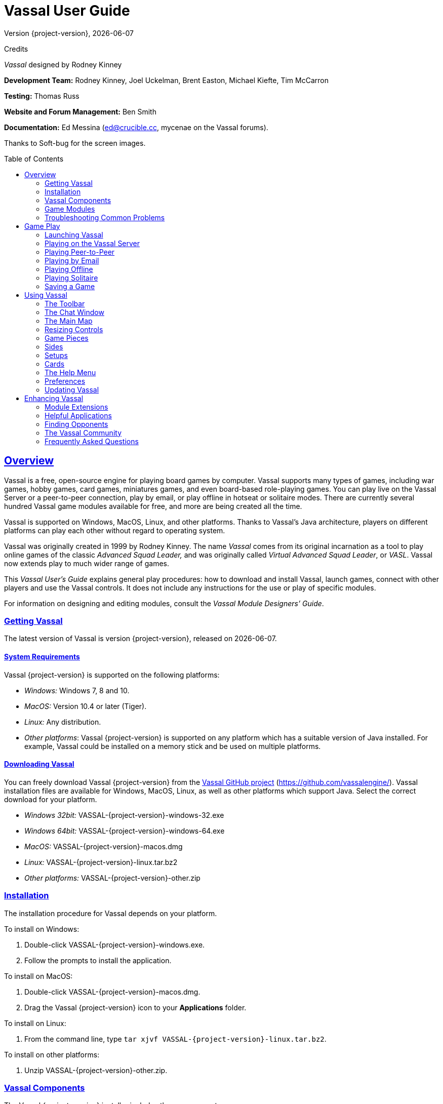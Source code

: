 = Vassal User Guide
// default asciidoc attributes
:doctype: book
:idprefix:
:imagesdir: _images
:toc: macro
:sectlinks:
// asciidoc pdf attributes
:pdf-version: 1.7
// :compress: // needs ghostscript
:front-cover-image: image:image1.png[image,width=816,height=1054]
:media: screen
:optimize: screen

Version {project-version}, {docdate}

Credits

_Vassal_ designed by Rodney Kinney

*Development Team:* Rodney Kinney, Joel Uckelman, Brent Easton, Michael Kiefte, Tim McCarron

*Testing:* Thomas Russ

*Website and Forum Management:* Ben Smith

*Documentation:* Ed Messina (mailto:ed@crucible.cc[[.underline]#ed@crucible.cc#], mycenae on the Vassal forums).

Thanks to Soft-bug for the screen images.

toc::[]

== Overview

Vassal is a free, open-source engine for playing board games by computer.
Vassal supports many types of games, including war games, hobby games, card games, miniatures games, and even board-based role-playing games.
You can play live on the Vassal Server or a peer-to-peer connection, play by email, or play offline in hotseat or solitaire modes.
There are currently several hundred Vassal game modules available for free, and more are being created all the time.

Vassal is supported on Windows, MacOS, Linux, and other platforms.
Thanks to Vassal's Java architecture, players on different platforms can play each other without regard to operating system.

Vassal was originally created in 1999 by Rodney Kinney.
The name _Vassal_ comes from its original incarnation as a tool to play online games of the classic _Advanced Squad Leader,_ and was originally called _Virtual Advanced Squad Leader_, or _VASL_.
Vassal now extends play to much wider range of games.

This _Vassal User’s Guide_ explains general play procedures: how to download and install Vassal, launch games, connect with other players and use the Vassal controls.
It does not include any instructions for the use or play of specific modules.

For information on designing and editing modules, consult the _Vassal Module Designers’ Guide_.

=== Getting Vassal

The latest version of Vassal is version {project-version}, released on {docdate}.

==== System Requirements

Vassal {project-version} is supported on the following platforms:

* _Windows:_ Windows 7, 8 and 10.
* _MacOS:_ Version 10.4 or later (Tiger).
* _Linux:_ Any distribution.
* _Other platforms_: Vassal {project-version} is supported on any platform which has a suitable version of Java installed. For example, Vassal could be installed on a memory stick and be used on multiple platforms.

==== Downloading Vassal

You can freely download Vassal {project-version} from the https://github.com/vassalengine/vassal/releases/tag/{project-version}[[.underline]#Vassal GitHub project#] (https://github.com/vassalengine/).
Vassal installation files are available for Windows, MacOS, Linux, as well as other platforms which support Java.
Select the correct download for your platform.

* _Windows 32bit:_ VASSAL-{project-version}-windows-32.exe
* _Windows 64bit:_ VASSAL-{project-version}-windows-64.exe
* _MacOS:_ VASSAL-{project-version}-macos.dmg
* _Linux:_ VASSAL-{project-version}-linux.tar.bz2
* _Other platforms:_ VASSAL-{project-version}-other.zip

=== Installation

The installation procedure for Vassal depends on your platform.

To install on Windows:

. Double-click VASSAL-{project-version}-windows.exe.
. Follow the prompts to install the application.

To install on MacOS:

. Double-click VASSAL-{project-version}-macos.dmg.
. Drag the Vassal {project-version} icon to your *Applications* folder.

To install on Linux:

. From the command line, type `tar xjvf VASSAL-{project-version}-linux.tar.bz2`.

To install on other platforms:

. Unzip VASSAL-{project-version}-other.zip.

=== Vassal Components

The Vassal {project-version} installer includes three components:

* The Module Manager is used to organize and maintain your Vassal modules.
The *Module Library* displays an alphabetical list of modules you have opened, including their version numbers, and a brief description of each.
It can also show any associated files, including extensions, saved games, and log files.
Click the arrow-shaped icon next to each module name to expand the listing and view the module's associated files.
* The Vassal Player runs game modules.
When a module is loaded, it is displayed in a window labeled with the module’s name, plus the word _controls_.
For example, a game named World War II would be shown in a window labeled _World War II controls.
* The Editor enables the creation and editing of Vassal modules and extensions.
The Editor is discussed fully in the _Vassal Module Designer’s Guide_.

Separate from these components are the module files themselves, and extension files that provide additional game play options for individual modules.

=== Game Modules

Once you have downloaded and installed Vassal, you can add modules for the games you wish to play.
There are several hundred game modules located at [.underline]#www.vassalengine.org/modules#. Individual creators have provided these modules for you to play free of charge.

In addition, many board game publishers offer official Vassal modules to support their games, either freely or for a small cost.
A publisher may impose restrictions on the use of these modules.
Consult the publisher’s web sites for details.

A Vassal {project-version} module file usually has the suffix .vmod, although some older modules may have a suffix of .mod or .zip.

==== Installing Modules

Modules do not require any installation and are not specific to any operating system.

Modules made for older versions of Vassal are usually compatible with Vassal {project-version}, although they may be missing some graphics or functionality available in Vassal {project-version}.

=== Troubleshooting Common Problems

==== Nothing Happens When I Open Vassal
Are you running some antivirus software?
We've had some reports of AV software swiping files VASSAL needs to run.

In particular, please check the jre\bin directory under the directory in which VASSAL is installed.
Do you see files called javaw and java there?
(Or, if your file browser isn't hiding extensions for known file types, javaw.exe and java.exe?)
If those files are missing it means that your anti-virus software has blocked or quarantined the bundled Java JVM that VASSAL uses to run.
Open your Anti-Virus program and white list those files.

Beginning with VASSAL 3.3.0, Java is "bundled" with VASSAL on Windows and Mac (not on Linux).
This means that on those platforms it no longer matters what version of VASSAL you have installed - indeed you don't have to separately install Java any more on Windows and Mac.
However, some antivirus software does not trust the Java JVM executables which we provide.
Thus it must be told to allow them.

==== (Windows) "Tearing" on maps, Corrupted Graphics, or Map Not Fully Updating
If you run on Microsoft Windows and your map is not updating correctly (e.g. "tearing" or not fully updating), go to Vassal's preferences and check the box for Disable DirectX D3D Pipeline.

image:map-tearing-example.png[image,width=600,height=253] +
*Map Tearing Example*

Some combinations of video drivers and versions of Java don't work well together.
If you have rendering problems with Direct3D turned on and they go away when you turn it off, then you have one of those bad combinations.
This preference (and potential problem) exists only on Windows machines.

image:map-tearing-fix.png[image,width=556,height=166] +
*Fix for Map Tearing*

==== (All Platforms) "Tearing" on maps, Corrupted Graphics, or Map Not Fully Updating
If you are having tearing on maps, and are not running on Windows (or if you have already tried the Windows-specific solution above):

After the first time you run one of these builds, there will be a file called `vassal.vmoptions` in VASSAL's config directory where you can add VM flags for the Player, one per line.

* Linux: `~/.VASSAL/vassal.vmoptions`
* MacOS: `~/Library/Application Support/VASSAL/vassal.vmoptions`
* Windows: `C:\Users\<username>\AppData\Roaming\VASSAL\vassal.vmoptions`

Try these two lines, in order, one at a time:

[source]
-----
-Dsun.java2d.opengl=true
-Dsun.java2d.opengl=false
-----

==== (Mac) "VASSAL cannot be opened because the developer cannot be verified. MacOS cannot verify that this app is free from malware."
If you have the current or a recent version of MacOS, Gatekeeper is probably active--MacOS will block VASSAL from running on the first attempt (because this isn't what Apple considers a code-signed app).

image:mac-gatekeeper-example.png[image,width=600,height=281] +
*Example of Mac Gatekeeper blocking VASSAL (Click Okay)*

You'll have to go into _*System Preferences -> Security & Privacy*_ to allow it to run.
This only needs to be done once.

image:mac-gatekeeper-step1.png[image,width=600,height=345] +
*Step 1: System Preferences -> Security & Privacy*

image:mac-gatekeeper-step2.png[image,width=600,height=515] +
*Step 2: Unlock (if needed) and click Open Anyway*

image:mac-gatekeeper-step3.png[image,width=600,height=281] +
*Step 3: Click Open*

Alternatively you can open a Finder window, type VASSAL into the search field, and double click on your new VASSAL install to open it for the first time - this will give you an "are you sure?" type dialog, and once you are past that then you will be able to open VASSAL normally in the future.

== Game Play

You can play games with Vassal in a number of ways:

* In real time, on the Vassal Server.
* In real time, with a peer-to-peer connection.
* By email with remote opponents.
* Offline, by hotseat, with other players in your location.
* Solitaire, where you play all sides.

It is important to remember that Vassal does not include any computer opponents, and in general, does not enforce any game rules.
Players are expected to know and follow the rules of a particular game, just as they would if were playing at a tabletop, in person.
Vassal is a simply a medium that allows players to interact in order to play their favorite games.

However, many modules will perform some game functions automatically, such as marking moved or fired units, sorting or totaling dice rolls, or reshuffling decks of cards.
These automated functions help streamline and speed game play.

=== Launching Vassal

To launch Vassal,

. Double-click the Vassal icon. The Module Manager starts.

image:image2.jpeg[image,width=663,height=149]

*Figure 1: The Module Manager window, showing the Module Library and Server Status panes*

Alternatively,if a module has .vmod as a suffix, on both Windows and MacOS, you can double-click a module to launch Vassal.

==== The Module Manager

The Module Manager is a Vassal component that allows you to manage all of your game modules.
Your available modules are listed in the *Module Library* pane.

When you first launch Vassal after installation, the Module Library will be empty.

*To add a module to your Module Library for the first time,*

. Click *File > Open Module.*
. Browse to the location of your module and click *Open*.
The Module will launch and will appear in the Module Library from now on.

The Module Manager can run any number of modules at once, although depending on your system's RAM, you may suffer a performance impact if too many are open at the same time.

==== The Welcome Wizard

The Welcome Wizard, which launches when you first open a module, walks you through the steps needed to start a game.
The Wizard includes prompts for configuring your username and password, selecting your play mode, picking a setup or game board, and choosing a side to play.

Depending on how the module is configured, you may not see some of the steps listed here in the actual Wizard.
For example, in a module with a single board assigned, you would not be prompted to select a board, and that step would be skipped.

To launch the Welcome Wizard,

. In Module Manager, in the *Module Library* window, double-click the module you want to play.
The Welcome Wizard opens.
. *User Name and Password:* The first time each module is launched, you are prompted for a name and password.
Under *Enter your name*, type the name you will use in the game.
Then, enter a password and type in the password confirmation.
Click *Next.* +
image:image3.jpeg[image,width=484,height=303] +
*Figure 2: The Welcome Wizard opens and prompts for a personal password*
. *Select Play Mode:* Under *Select play mode*, select one of the following:
[loweralpha]
.. *Start a new game offline:* choose this option *for beginning an email game*, playing solitaire or hotseat, or to edit a module.
.. *Look for a game online:* to play on the Server or peer-to-peer.
.. *Load a saved game:* to play a previously saved game, or to review an email game log.

[start=4]
. Click *Next*.
. *Select Setup or Board:* Do one of the following:
[loweralpha]
.. If prompted to a select a setup, under *Select Setup*, pick a game setup from the drop-down list.
(A setup represents a preset game scenario, usually with maps and pieces already placed in starting positions.)
.. If prompted to select a board, under *Select Boards,* choose a game board or an initial board tile from the drop-down list.
A board is built in rows and columns.
Click *Add Row* to build the board down, and or *Add Column* to build a board to the right.
In each case, select a tile from the drop-down list to fill in the row or column.
Continue adding row and columns until the board is complete.

[start=6]
. Click *Next*.
. *Choose Side:* If prompted to select a side, under *Choose Side*, select a side from the drop-down list. +
image:image4.jpeg[image,width=238,height=55] +
*Figure 3: Selecting an initial side*
. Click *Finish*.
You may now begin a game.

You can turn the wizard off by deselecting *Preferences > General > Show wizard at startup.*

===== About Passwords

====
You may use any alphanumeric string for your password.

However, the side you play in a game is locked to you using your Vassal password.
In addition, for email games, game logs are encrypted using a combination of username and password.
As a result, each player's password must be unique.

When picking a password, take care to select a password that no other players in the game are likely to use.
Do not use a default password, nor should you use a common phrase that may used by others, such as a variation of the module name.

You can set your password under *Preferences > Personal*.
====

=== Playing on the Vassal Server

Most Vassal games are played in real time on the Vassal Server.
You can start a new game on the Server, or you can join an existing game.

*Rooms:* Server games are played in “rooms”, where each room represents a different group of players running the same module.
A room is named by the player who starts it.
Rooms can be locked for privacy and players can be ejected from a room by the player who started it.
Players in the same room can communicate using the Chat window.

The Main Room is where players are placed who are running a particular module, but not joined to any particular room.
You cannot play in the Main Room—you must join a room in order to play a game.

To start a game on the Server,

. In Module Manager, in the *Module Library* window, double-click the module you want to play.
The Welcome Wizard opens.
. In the Welcome Wizard, under *Select play mode,* choose *Look for a game online*, and then follow the other Wizard steps as the module requires.
. Click *Finish*.
Upon connection, the chat window will display _Welcome to the Vassal Server_, the name and version number of your selected module, and any extensions loaded.
. In the module window, click the *Connect* button in the Toolbar.
The *Active Games* window opens.
. In the *Active Games* window, in *New Game*, type the name of the game you want to start (for example, _Monday Night Battle._)
. You are moved from the Main Room into the game room you just named.
Other players can now join this new room.

image:image5.jpeg[image,width=400,height=128] +
*Figure 4: The Active Games window, showing a room called "My Game" with 1 current player.*

To join a game on the Server,
. In Module Manager, in the *Module Library* window, double-click the module you want to play.
The Welcome Wizard opens.
. In the Welcome Wizard, under *Select play mode,* choose *Look for a game online*, and then follow the other Wizard steps as the module requires.
. On the Toolbar, click *Connect*.
. On the right side of the screen, the *Active Games* window opens.
The *Active Games* window displays the Main Room for the module, which is the default location for all players who are not currently in a game, and any active game rooms under that.
Only rooms running the current module are displayed.
The number of players is displayed in parentheses.
. Double-click the name of the game room you wish to join.
. If prompted, enter the password for the room.
(This password is generally different from your Vassal password.)
. Right-click on the name of a player who has already begun a new game, then click *Synchronize*.
You and the selected player will be synchronized and the game play can begin.

==== Synchronization

Players in a Server game must be _synchronized_ in order to see each other’s moves and interact.
Players should pick a single player to synchronize with, such as the player who initiated the game.
This will make sure that everyone’s game position is consistent.

When you synchronize, any side selection, piece movement and map selections you have performed will be reset and replaced with the game information of the player you synchronized to.

==== Checking the Server Status

In Module Manager, you can check the Server status for current games.
(This is the same status information as displayed on the Vassalengine.org home page.)

To check Server status in Module Manager,

. Click *Tools > Server Status.*
. The *Server Status* window displays all current games played on the Server, as well as games played in the past 24 hours, past week and past month.

image:image6.jpeg[image,width=267,height=376] +
*Figure 5: The Server Status window, showing all current games and the number of players*

==== Server Management

Once connected to the Server, you can perform a variety of tasks related to your connection.

===== Showing a Profile

A player’s profile includes name, IP address, game version and other useful information.

===== Inviting Other Players

To invite another player running the module to a game, right-click a player’s name and select *Invite Player.*

===== Sending a Private Message

You can send private messages to other players connected to the Server who are running the same module.

To send a player a private message,

. In the *Active Games* window, find the player you wish to send a private message to.
. Right-click on the player's name and choose *Send Private Msg.*
. Type your message in the popup window and press *Enter*.
The recipient will see this message in a private window.

===== Sending or Viewing a Public Message

You can send a public message to other players connected to the Server who are running the same module, using a message board.

To send a public message,

. In the Server controls, click *Message Composer.*
. In the *Message Composer* window, enter the text of your public message.
. Type your message in the popup window and press *Send*.
. To view a public message, click *Message Board*.
The public messages are displayed.

If players are in the same room, they can also use the Chat window to communicate.

===== Setting Your Status

You can set your status for other players to see: either _Looking for Game_ or _Away from Keyboard._

To set your status,

. In the Server controls:

* Click *!* to set your status to *Looking for Game.*
* Click *X* to set your status to *Away from Keyboard.*

===== Sending a Wake-Up

You can send a wake-up sound to a player who has been idle or unresponsive.

To send a player a wake-up,

. In the *Active Games* window, find the player you wish to wake up.
. Right-click on the player's name and choose *Send Wake-Up.*
The selected player’s computer will play the Wake-Up sound.

===== Checking the Server Status

You can check the Server status for current games.

To check Server status,

. In the Server Controls, click *Server Status.*
. The *Server Status* window displays all current games played on the Server, as well as games played in the past 24 hours, past week and past month.

===== Disconnecting from the Server

To disconnect from the Server,

. In the Server controls, click *Disconnect.*

==== Room Management

If you have started a room, you can perform a number of management tasks, including locking a room and ejecting players from it.

===== Locking a Room

You can lock a room to make it private.
Players will need a password to enter a locked room.
(Note that a room password is different from a player’s personal password, which is used to log in to Vassal itself.)

*To lock a room,*

. In the *Active Games* window, right-click the name of the room you are in.
. Select *Lock Room.*
. Enter a password for the locked room.
To enter the room, players will need to submit this password.
You may wish to distribute this password by private message, instant messenger, or email.

You can assign a new password to a locked room by unlocking and then relocking the room.

===== Ejecting a Player

If you’ve started a room, you can eject players from it if desired.

To eject a player from your game,

. In the *Active Games* window, under the name of the room you are in, right-click the name of the player you want to eject.
. Select *Kick.* The player is ejected from your room and moved to the Main Room.
. You may wish to lock your room (or relock an already-locked room) with a new password in order to keep the ejected player from reentering the room.

=== Playing Peer-to-Peer

With a _peer-to-peer_ connection, you connect directly to another player's computer without connecting to the Vassal Server.
In effect, each player's becomes a private server.
You may wish to play peer-to-peer if you want a private game, or if the Vassal Server is unavailable.

_Note:_ If you connect to the Internet through a router or firewall, you may need to configure your device to allow direct connections to your system.
Consult your device's documentation for instructions.

==== Resetting Your Default Connection

By default, Vassal is configured to connect to the Vassal Server for network games.
The first time each player connects by peer-to-peer, this setting will need to be reset.
You will need to reset it again if you wish to connect to the Vassal Server in the future.

To reset your default connection for peer-to-peer,

. Make sure you are disconnected from the Vassal Server.
. Click *File > Preferences,* and then click *Server* (on MacOS, click Application *> Preferences > Server*).
. Choose *Direct peer-to-peer*, then click *OK*.

==== Launching a Game

After all players have reset their default connections, they can participate in a peer-to-peer game.
One player can start and the others can join the game started by the first player.

In order to connect to peer-to-peer, you will need to use the IP (Internet Protocol) address of each player in the game.
Vassal can determine and display your IP address for you.

To start a peer-to-peer game,

. In Module Manager, in the *Module Library* window, double-click the module you want to play.
The Welcome Wizard opens.
. In the Welcome Wizard, under *Select play mode,* choose *Look for a game online*, and then follow the other Wizard steps as the module requires.
. Click *Finish*.
Your module now loads.
. Click the *Connect* button.
. In the Server controls, click *Invite Players.*
. In the *Direct Connection* dialog, enter another player's IP address and port number and click *Invite*.
Then, continue this process for each of the other players. +
image:image7.jpeg[image,width=352,height=95] +
*Figure 6: The Direct Connection dialog, where you can enter IP addresses of other players*
. In the module window, click the *Connect* button in the Toolbar.
The *Active Games* window opens.
. In the *Active Games* window, in *New Game*, type the name of the game you want to start (for example, _Battle Royale._).
You are moved from the Main Room into the new, named game room.
Other players can now join this new room.

To join a peer-to-peer game,

. In Module Manager, in the *Module Library* window, double-click the module you want to play.
The Welcome Wizard opens.
. In the Welcome Wizard, choose *Look for a game online* and follow the other steps as the module requires.
. Click *Finish*.
Your module now loads.
. Click the *Connect* button.
. In the Server controls, click *Invite Players.*
. In the Toolbar, click *Connect*.
. In the Server controls, click *Invite Players*.
The *Direct Connect* dialog displays your IP address.
You should supply this to the starting player (by email, instant messenger, or other means) so you can be invited to the game.
. When you receive an invitation from the starting player, click *Accept*.
. On the right side of the screen, the *Active Games* window opens.
The *Active Games* window displays the Main Room for the module, which is the default location for all players who are not currently in a game, and any active game rooms under that.
Only the rooms running the current module are displayed.
. Double-click the name of the game room you wish to join.
. If prompted, enter the password for the room.
. Right-click on the name of the player who invited you, then click *Synchronize*.
You and that player will be synchronized and game play can begin.

===== Synchronization

Players in a peer-to-peer game must be _synchronized_ in order to see each other’s moves and interact.
Players should pick a single player to synchronize with, such as the player who initiated the game.
This will make sure that everyone’s game position is consistent.

When you synchronize, any side selection, piece movement and map selections you have performed will be reset and replaced with the game information of the player you synchronized to.

=== Playing by Email

Vassal games can be played by email, by exchanging log files of player moves.
You can review the logs in Vassal to see the moves made by your opponents, and then log your own move and send it to your opponents.

To play by email,

A. Starting an email game:
. In Module Manager, in the *Module Library* window, double-click the module you want to play.
The Welcome Wizard opens.
. In the Welcome Wizard, under *Select play mode,* choose *Start a new game offline*, and then follow the other Wizard steps as the module requires.
. Click *Finish*.
Your module now loads.
. On the *File* menu, click *Begin Logfile.*
. Execute your turn as usual.
Vassal records your moves and chat to an encrypted log.
. When your turn is complete, click *File > End Logfile.*
. Name and save the log file.
. Email the log file to your opponent as an attachment, using your computer’s email client.
(Vassal log files have the suffix .vlog.)
B. Reviewing an opponent’s email log:
. When you receive your opponent’s email, save the attached log file to your system.
. Launch Vassal and then the module you are playing.
. In the Welcome Wizard, under *Select play mode,* choose *Load a Saved Game.*
. Under *Load Saved Game*, click *Select* and browse to the log file.
. Click *Next*.
If this is your first turn, you may be prompted for additional Wizard steps.
Follow the other steps as required.
Otherwise, skip to step 6.
. On the Toolbar, click the *Step Through Logfile* button, to review your opponent’s moves.
Each click of *Step Through Logfile* performs one move.
. When complete, you are prompted to start a new log file.
Click *Yes*.
. Name and choose a location for the log file.
. In the *Comments* window, enter any comments you wish about the log file.
This comment will be displayed in the Module Manager.
. Take your turn as usual.
Vassal logs your moves and chat as you make them.
. When done, click *File > End Logfile.* The logfile is saved.
. Email the log file to your opponent as an attachment.
. Each player repeats these steps until complete.

*Email Play with More Than 2 Players:* If your email game includes 3 or more players, then you will need to repeat steps 1-6 above for each player’s log as you receive it.
Play back the logs in turn order, exiting the module and restarting it after each log completes.

==== About Game Logs

Game log files contain encrypted records of all piece movement and other steps performed by a particular player.
When playing by email, players should always exchange game logs (.vlog files), rather than saved games (.vsav files), because logs contain a step-by-step record of player moves, but saved games only contain a snapshot of the current game state.

Game logs are encrypted using each player’s password.
As a result, all players in an email game must have unique Vassal passwords.When playing by email, make sure your Vassal password is uniquely chosen.
Do not use a common phrase likely to be duplicated by other players, such as a variation of the game name.
You can set your password in *Preferences > Personal.*

You can save your game logs to a Saved Game folder, which can be displayed in Module Manager with the module for easy organization.
See _Adding a Saved Game Folder_ for more information.

=== Playing Offline

You can play a Vassal module offline; for example, if you are playing ‘hotseat’ with another player.
(In hotseat play, two or more players play at a single computer, swapping their seat as they take turns.)

To play offline:

. In Module Manager, in the *Module Library* window, double-click the module you want to play.
The Welcome Wizard opens.
. In the Welcome Wizard, under *Select play mode,* choose *Start a new game offline*, and then follow the other Wizard steps as the module requires.
. Click *Finish*.
Your module now loads.
. Take your turn.
. If sides are defined for the module, click *Retire*.
You are prompted to quit your side and join the game again as another side.
. The next player selects another side and takes a turn, then clicks *Retire*.
. Repeat step 6 until complete.

=== Playing Solitaire

You can play Vassal games offline, in solitaire mode.
Note, however, that Vassal does not include any computer opponents.
You must play all the sides in a solitaire game.

To play solitaire:

. In Module Manager, in the *Module Library* window, double-click the module you want to play.
The Welcome Wizard opens.
. In the Welcome Wizard, under *Select play mode,* choose *Start a new game offline*, and then follow the other Wizard steps as the module requires.
. Click *Finish*.
Your module now loads.
. Take the first turn of the side you joined the game as.
. Click *Retire*.
You are prompted to quit your side and join the game again as another side.
(Not all modules define sides.
If there are no sides defined, then you will not need to retire after each turn.
In addition, some modules have a special Solitaire side that can control the pieces of all sides in the game.
If so, you will not need to click *Retire* either.
. Select another side and take a turn.
. Repeat steps 5-6 until complete.

=== Saving a Game

You can save in-progress Vassal games for play later.

To save a game,

. Click *File > Save Game*
. Browse to the location where you wish to save the game file.
. Name the saved game file.
(By default, saved games have the suffix .vsav.)
. Click *Save*.

==== Playing a Saved Game

To play a saved game,

. In Module Manager, in the *Module Library* window, double-click the module you want to play.
The Welcome Wizard opens.
. In the Welcome Wizard, under *Select play mode*, choose *Load a saved game.*
. Under *Load Saved Game*, click *Select* and browse to the saved game.
. Click *Finish*.
Your module now loads the saved game.

If playing in real time, you should start a room on the Server as usual, or connect peer-to-peer.
Players should synchronize to the player who initiated the game.

===== Adding a Saved Game Folder

You can add a Saved Game folder to Module Manager.
Saved games in this folder will be added to the module listing in your Module Library, where you can track and manage them.

To add a Saved Game folder,

. In Module Manager, right-click the module for which you wish to create a saved game folder.
. Choose Add Saved Game Folder.
. Browse to the folder you wish to add, and click *OK*.
Files with the suffix .vsav will be displayed under the module listing.

== Using Vassal

Vassal is highly customizable.Different modules can have specialized controls and custom functions, and can look very different from one another.
As a result, a complete description of each Vassal module is not possible here.
However, all Vassal modules follow the same general guidelines.

=== The Toolbar

The Vassal window presents a Toolbar at the top that contains controls for major game functions in the form of
clickable buttons.
Sometimes, the buttons include drop-down menus with additional options. +
image:image8.jpeg[image,width=701,height=77] +
*Figure 7: A typical toolbar*

Although the exact layout, button appearance, and sometimes button names, will vary from module to module, the Toolbar in most games follows the same general arrangement:

The left side of the Toolbar always contains the standard Vassal controls.
From left to right, these 4 buttons are:

* *Undo:* This button reverses the last action taken by anyone in the game.
Click multiple times to undo multiple actions.
* *Step through Log:* This button allows you to step through an email log to recap an opponent’s moves.
For more information, see <<Playing by Email>>.
* *Connect:* The *Connect* button launches the Server controls and *Active Games* window, which you use to connect to a Server-based or peer-to-peer game.
* *Retire:* The *Retire* button lets you to choose a new side to play.
(Since not all games have defined sides, this button may have no use in some games.)

The middle of the Toolbar contains the main module controls.
The exact controls vary from module to module, and largely depend on the game rules and game play requirements.
Typically, this is where you will find the game pieces palette, die roller buttons, and game charts.
In addition, a module may have other buttons and menus; for example, buttons to open new mapboard windows, advance the current game turn, or reveal all hidden pieces.
You should check your module's toolbar for details.

The right side of the Toolbar contains controls specific to your module’s main board.
These controls will only affect pieces on the main mapboard.
Some of these controls can include:

* *Zoom In, Zoom Out, Zoom Select:* These controls rescale the main mapboard.
* *Image Capture:* This button creates a screen capture (in PNG format) of the map window.
* *Mark as Moved:* Click this button to mark any units that you moved this turn.
This is helpful in games with many pieces to track.
* *Line of Sight (LOS) Thread:* This button is used to draw a line between two pieces on the map to determine line of sight between them.
In addition, some LOS threads measure distance in game units.
Click on one unit on the board, then drag the thread to a target, and the distance between them is displayed.

Toolbar buttons can be assigned _hotkeys_.
Pressing the hotkey combination on your keyboard will work exactly as if you clicked the button with the mouse cursor.

Toolbar buttons usually include tooltips that briefly explain each button’s function.
Hold your cursor over the button to view a tooltip.
Hotkeys are displayed in brackets.
For example, a button that simulates the roll of two six-sided dice has a tooltip _Rolls 2d6 [Ctrl+F5]._ This indicates that Ctrl+F5 is the hotkey for the dice button; you would hold down the Ctrl and F5 keys together to use the button.

=== The Chat Window

The Chat window is located below the Toolbar.
Messages typed in it will be displayed to all other players in the current game.

A module may also present game messages in the chat window, such as the results of die rolls, reports on piece movement, turn updates, or other useful information.

=== The Main Map

The main map, located below the Chat Window, is where the majority of game play takes place.
Actions taken using Toolbar buttons generally apply to pieces on the main map.

Some maps include grids, which can be marked in hexes, squares or irregular zones.
Depending on the game, the grids may be clearly visible on the map, or may be invisible.
If a map includes a grid, then pieces will usually be restricted to movement on the grid, and distances between pieces will be measured in grid units, such as a number of hexes.

==== Additional Map Windows

Some games have multiple map windows.
These map windows may display additional game maps used in playing the game, and can contain their own controls similar to those in the main map, such as a set of *Zoom* controls.

In some games, these additional map windows may used for other purposes, such as for storing card decks or reinforcement units.
A game may also include private windows where players can keep items that belong to them, such as additional units, a hand of cards, or sums of game money.

In order to select pieces in a map window, the map window must be selected first.

=== Resizing Controls

You can resize many windows, such as the chat window, in relation to the main map.
Click and drag the border between two windows to resize them.
Other windows are also resizable by clicking and dragging, such as the divider between the pieces palette and the chat window, or the size of individual map windows.

Typically, each map window will also have a set of zoom controls, usually resembling a magnifying glass, which allows you to rescale the map in a window.
This is helpful when you want to get a closer look at a game board, or display an overall view of a strategic situation.
Note that only the map graphic rescales; the window size on your screen is unaffected.

=== Game Pieces

Most modules have at least one _pieces_ _palette_, accessible from the Toolbar, which allows access to game pieces.
(Game pieces are also called _counters, tokens,_ or _units_.)
The palette is usually divided into tabs, sorted by side or function; for example, in a World War II game, one tab might include all Allied units, another tab include all German units, and a third tab could include game markers that could be used by both sides.
To move a piece to the game board, drag it from the palette into place.

Game pieces drawn from a palette are infinite and never run out.
However, some games deliberately limit the number of pieces in the game (such as a _Monopoly_ box, which has a set number of houses and hotels).
In these cases, the Vassal module will usually have a finite number of pieces in a separate window, not a palette, from which you can draw.
In such games, when these pieces are depleted, there are usually no more available.

==== Selecting Pieces

To select a piece, select the map window it is located on, and then click the piece with your mouse cursor.
A selected piece displays a border to spotlight it.

You can select multiple pieces by holding the mouse button down and dragging a box around the desired pieces with your mouse cursor.

Alternatively, you can select individual pieces from a group by shift-clicking each desired piece with your mouse.
You can also deselect pieces from a group by holding down the ALT (or, on MacOS, the Option key) while clicking on the pieces to be removed from selection.

==== Command Menus

Most pieces in a Vassal game are interactive: by right-clicking on a piece, you display a command menu that lists commands specific to that piece.

Different pieces may have different command menus, depending on their function in the game.
The module designer chooses menu items based on the game rules.
Check each module for the exact command menu items for a given counter.

For example, to reflect damage done to a tank during combat, a tank counter can have a full-strength version and a damaged version.
When the tank takes damage during combat, a player would right-click on the piece and choose *Damage* from the menu.
This displays the damaged version of the tank, with reduced combat strength.
In the same game, a Mine counter only has a single choice on its command menu: *Explode*.
This action is selected when the mine is detonated and removes the piece from the board

Use of the command menu will vary from module to module.
In some modules, all piece control, even movement, is performed by right-clicking and choosing a command.
In some, the right-click menu is more modest and contains only a few simple commands, such as to clone or delete the piece.

image:image9.png[image,width=198,height=160] +
*Figure 8: A sample command menu, showing 4 commands and associated hotkeys*

*Hotkeys:* Each command menu item is assigned a hotkey combination, which appears next to the command menu item.
Pressing the combined hotkeys simultaneously on your keyboard will work exactly as if you clicked the menu item with the mouse cursor.
For example, if a command is listed as *Hide CTRL H,* when the piece is selected, pressing Ctrl+H will hide the piece.

If all the pieces in a group share a command (and a hotkey), you can select the group, right-click to see their command menu, and perform commands on all of the pieces in the group at once.
For example, if all pieces in a selected group had the command *Delete CTRL X* , then you could delete all the pieces at once by selecting them all and choosing the *Delete* command.

==== Moving Pieces

In most modules, pieces are moved by dragging and dropping them to new places on the map with the mouse cursor.
You can drag pieces between map windows as well.

However, some modules include functions to move pieces using the command menu, in place of dragging and dropping.
For example, a piece can include a command to move a fixed distance, such as one square to the left or right, or to move to a new location in the game, such as a discard pile.
In these cases, it is generally preferred to use the command menu than to simply drag and drop pieces.
Check the module for a list of such commands, if any.

==== Stacking

In many games, especially war games, you can form a __stack__ by piling pieces on top of each other, then double-clicking the pile.
A stack can be selected and moved like an individual piece.

Most Vassal modules include a stack viewer. Hold your mouse cursor over the stack and the component pieces in the stack will be displayed, left to right.

image:image10.jpeg[image,width=353,height=122] +
*Figure 9: The stack viewer, displaying the contents of a stack of pieces*

If you select a stack, and the selected pieces share a command (and the same hotkey), you can right-click to see the shared commands, and select one to perform on all of the pieces in the stack at once.

To unstack pieces, double-click on a stack and the stack will expand, accordion-style.
You can then select and manipulate the individual pieces in the stack, to drag them away, use their command menus, or otherwise act on them.
In addition, you can use the arrow keys to move individually selected pieces up and down in the stack.

Restack the pieces by double-clicking on the expanded stack.

In some modules, stacking for some or all pieces is disabled.
These pieces will never be included in stacks.

=== Sides

Many games have defined _sides_.
Being on a particular side usually restricts the pieces that you can control, which windows you can open, and sometimes which pieces are visible to you.
You select a side at the start of a game or scenario, and can change your side using the *Retire* button.

Depending on the game, modules may accommodate one, two or many players.
The number of sides in a game is determined by the game itself.

For example, in a module called _World War II_, there are six sides: the US, UK, Germany, Italy, Japan, and the Soviet Union.
For the most part, players can only move and execute commands on pieces belonging to their own sides.
However, the German player may move and command Italian pieces as if they were German.
In addition, there is a set of markers (to mark mines, smoke and grenades) that can be used universally by all sides.

*Password:* Sides are locked to players using each player’s login password.
As a result, you should make sure your login password is uniquely chosen.
Do not use the default password, or a phrase that others are likely to use, such as a variation of the module name.

No other player may join a side until the player to whom the side is currently locked unlocks it by clicking *Retire*.

*Observer:* In addition to any predefined sides, modules include a special side called _Observer_.
Joining a game as an observer is a good way to watch a game in progress without actually competing.
An observer can still chat and view gameplay but may not be able to access certain game functions.

=== Setups

Many games include scenarios where different maps and pieces may be used to simulate different situations.
For example, a World War II game could have a scenario for the Battle of the Bulge and another for the Battle of Midway.
Each is played using the same module and rules, but would use different maps and forces.

In Vassal, scenarios are represented by _setups_, which are preset configurations of maps and pieces.
The module designer configures the appropriate maps and forces in place when designing the module.

In some modules, you may be asked to choose a setup upon launch, which will load the setup file automatically.
The game will begin with the correct maps (and, usually, units) already in their starting positions.

=== Cards

In games that include cards, you draw cards by dragging them from a deck to their destination.
Some modules have separate, private windows that can be used to keep cards players have drawn, like a player hand.

Check the command menu for a list of specific card options.
For example, in some games, used cards are deleted from the game, and in others, used cards are sent to a discard pile for possible later use.

Like real cards, cards in a module usually have two sides, a front and back.
You can usually reveal the front of a card by using a command on the command menu.
This is called _unmasking_ a card.

A card that can be unmasked usually includes a *Peek* command.
When you click *Peek*, only you can see the card at which you are peeking.
This is helpful if you need a quick reminder of the card face, but don’t wish to reveal the card to others.
As soon as you click away from a card that you are peeking at, the card will revert to its face-down state.
(Note that if you _unmask_ the card, then _everyone_ can see it.
Use *Peek* to keep your card secret until you are ready to reveal it.)

In addition, some card decks include additional features that allow you to act on the entire deck, to select specific cards, shuffle the deck, or perform other functions.
You perform these functions, if any, by right-clicking on the card deck.

=== The Help Menu

The Help menu can be configured by the module designer to show a variety of useful information, including help files, rules, game charts, or notes on module usage.
Click *Help* to determine your module's exact help menu layout.

Typically, the menu will also include an *About* window to show the version number of the Vassal engine and your current module, which can be useful for troubleshooting.

=== Preferences

You can set a variety of preferences for your Vassal game, both in the Module Manager and the Vassal Player, to customize your Vassal experience.

Some preferences require a restart of Vassal in order to take effect.

==== Module Manager Preferences

Module Manager Preferences affect the appearance and behavior of the Module Manager and for all modules launched.

To set your preferences in the Module Manager,

. In the Module Manager, on the *File* menu (or, on MacOS, the Application menu), click *Preferences*.
. Set your preferences as desired, and then click *OK*.

===== General Preferences

* *Language:* Specifies a language in which to display the Module Manager interface.
You must restart Vassal for the language display to change.
* *Show Wizard at Startup?* If selected, when you launch a module, the login wizard will be displayed.

===== Importer Preferences

* *JVM Initial Heap Size (in MB):* Initial heap size of the Java Virtual Machine in megabytes.
* *JVM Maximum Heap Size (in MB):* Maximum heap size of the Java Virtual Machine, in megabytes.

==== Player Preferences

Vassal Player preferences affect the appearance and behavior of the current module.

To set your preferences in the Vassal Player,

. Open a module in Vassal.
. On the *File* menu (or, on MacOS, the Application menu), click *Preferences*.
. Set your preferences as desired, and then click *OK*.

===== General

* *Language:* Specifies a language in which to display modules.
Only generic menu items are translated.
Command menus and text strings appear in their original language unless the module specifically includes the translation.
* *Prefer Memory-Mapped files for Large Images?* When checked, large images are decoded and written to memory-mapped files, rather than being stored in RAM.
Initial loading of large images will be slower, but significantly less RAM will be used.
This can be helpful for low-RAM systems.
* *High-quality Scaling:* Toggles between using the slower, high-quality Lanczos3 scaler, and the faster, low-quality bilinear scaler for scaling images.
* *Show Wizard at Startup?* If selected, when you launch the module, the Welcome Wizard will be displayed.
If the Wizard is not displayed, you are simply prompted for username and password upon launch.
* *Ask to Start Logging Before a Replay?* If yes, before you replay an email log, you will be prompted whether or not you wish to start logging.
* *Ask to Ensure Logging After a Replay?* If yes, after you replay an email log, you will be prompted whether or not you wish to begin your own log.
* *Prompt for Log File Comments?* If yes, you will be prompted to add comments to an email log.
The comments will be visible in the Module Manager.
* *Use Combined Application Window?* If enabled, all game windows (such as maps) will open in a single Vassal application.
If disabled, all windows will open separately, allowing you to move or resize them on your screen.
* *JVM initial heap in MB:* Initial heap size of the Java Virtual Machine, in megabytes.
* *JVM maximum heap in MB:* Maximum heap size of the Java Virtual Machine, in megabytes.
* *Scroll Increment (pixels):* If *Use Arrow Keys to Scroll* is selected, scroll increment determines the number of pixels scrolled with each key press.
* *Use Arrow Keys to Scroll?* If selected, allows you to use the keyboard arrow keys to scroll inside a window.
* *Disable automatic stack display - use configured control key?* If selected and the module has a stack viewer enabled, the stack viewer will not be displayed on mouseover.
Instead, you must use the stack viewer hotkey defined in the module itself.
* *Delay before automatic stack display (ms):* Delay, in milliseconds, before a stack viewer displays the contents of a stack.
* *Delay scrolling when dragging at map edge (ms):* Scrolling delay, in milliseconds, when you have scrolled to a map edge.
* *Moving stacks should pick up non-moving pieces:* If selected, a moving stack that moves over other pieces will add those pieces to the stack as it is moved.

===== Personal

Personal preferences allow you to set (or reset), your display name and login password.

In addition, in *Personal Info*, you can enter a brief description of yourself that will be displayed when others view your Profile.

===== Server

Select whether your default connection will be to the Vassal Server, or a peer-to-peer connection.
If you are currently connected, you must disconnect before resetting this preference.

===== Chat Window

These preferences control the appearance (font, font size and color) of your chat window.

===== Turn Counter

These settings control the appearance of a module’s Turn counters.

===== Sounds

The Sounds preference allows you to specify a sound file to play when you are sent a Wake-Up.
You can keep the default sound, select a different sound file, or play the selected file.

=== Updating Vassal

Vassal is updated regularly with improvements, bug fixes, and other updates.
New updates are made available for download at vassalengine.org.
You can determine if there is an update available by clicking *Help > Check for Updates.* Vassal also automatically checks for application updates if the last check was more than 10 days ago.

*Updating Modules:* Check the module’s page on Vassalengine.org for the latest version of a module or its extensions.

== Enhancing Vassal

This section lists a variety of ways to enhance your Vassal experience.

=== Module Extensions

Many modules have _extensions_, which are add-on files that provide additional game play options.
For example, an extension could include additional battle maps or optional units not included in the regular game.
Generally, an extension is associated with a specific module and is not useable with other modules.

Like modules, extensions are not specific to any operating system.
A module extension for Vassal {project-version} usually has the suffix .vmdx, although some older extensions have the suffix .mdx or even .zip.

==== Activating and Deactivating Extensions

Extensions need to be _activated_ in order to be loaded with a module.
Once activated, an extension will automatically load whenever you launch the base module.

To activate an extension:

. In Module Manager, right-click on the module that the extension is for, and select *Add Extension.*
. Browse to the extension file and click *Open*.
The extension is now listed in the Module Manager under the name of the module.
A copy of the extension file is automatically placed in a new directory called <Module Name>_ext, in the same directory where the module is located.
When Vassal loads the module, any extensions in this directory are also loaded.
(For example, for the module WorldWarII, upon activating the extension IwoJima.vmdx, the extension is placed in the directory WorldWarII_ext.)

You can _deactivate_ an extension if you do not wish it to be loaded with the base module.

To deactivate an extension,

. In Module Manager, double-click the name of the module.
The module list expands.
. Right-click on the extension and choose *Deactivate Extension.* The extension is deactivated.
(The actual extension file is moved to a subdirectory called _inactive_.)
. You can reactivate an inactive extension later by selecting the extension in Module Manager, right-clicking, and choosing *Activate Extension*.

=== Helpful Applications

There are many helpful third-party applications that can enhance your Vassal play experience.

* An email client that allows you to send attachments is required for playing games by email.
* Voice chat applications may be helpful when playing Vassal live.
Skype, Ventrilo or Teamspeak are all effective and free, but other solutions may be appropriate for your players.

=== Finding Opponents

If you’re looking for opponents, you have several options:

* You can launch the Module Manager, select a module, connect to the Server, and set your status to _Looking for Game._
* Vassalengine.org has a Java applet that will display all currently running games on the Vassal Server.
On the Vassalengine.org site, click *See who’s playing live right now* to view all current games.
If you see your game being played currently, you can launch the module, log in to the Server, and use private or public messaging to contact a potential opponent.
You can also view games played on the Server in the past 24 hours, the past week, and the past month.
(In addition, you can view this information using the Module Manager under *Tools > Server Status.)*
* Vassalengine.org maintains an Opponents Wanted forum, where you can search for opponents for your game.
You should specify the game or games you want to play, whether you would like to play real time or by email, and your time zone.
Visit http://www.vassalengine.org/forums[[.underline]#www.vassalengine.org/forums#] for more information.
* In addition, gaming sites like BoardGameGeek.com, Wargamer.com, and ComsimWorld.com maintain Vassal opponent lists.

=== The Vassal Community

There’s a lively Vassal community available to you on the Vassalengine.org forums.
The friendly community members are glad to help support you in your Vassal games.
We invite you to come and say hello! You can discuss games, ask technical issues or questions regarding Vassal, find opponents, contact module designers, and get module design tips.

=== Frequently Asked Questions

[qanda]
My opponent claims he’s moving pieces around on the board, but I don’t see anything moving. Why not?::
You may be out of synch with the other player.
First, make sure you are connected to the Server.
In the *Active Games* window, right-click on your opponent’s name and select *Synchronize*.
Your opponent should see a message stating _‘Sending game info…’_ You will be logged into the game again and synchronized with your opponent's movements. +
In a multiplayer game, all participants in a game need to be synched, so for consistency, it’s a good idea to pick one player, such as the person who initiated the game, and have everyone synch to that player. +
Synching is required for both Server and peer-to-peer games.

I want to play a game that was originally produced by SPI, Games Workshop, Avalanche Press, or Sabertooth Games. Why don’t you have any modules for these games?::
These publishers, or the current holders of their copyrights, have asked specifically that Vassalengine.org neither host nor distribute modules based on their games.
Vassalengine.org always complies with such requests from copyright holders.
Users who disagree with a copyright holder’s policies are encouraged to discuss the issue with the copyright holder.

Can I log a discussion in the chat window?::
At this point, direct logging of the chat window is not possible.
However, you can copy and paste text from the chat window into any text editor and then save it.

I downloaded a module, but when I go to run it, it keeps unzipping and the game won’t launch.::
This may be an issue with the module package.
A module is actually a ZIP file, a compressed file containing all the necessary components for a particular game.
Modules generally have the suffix .vmod (for example, game.vmod.) However, some older modules use the suffix .mod or even .zip. +
*File Associations:* On Windows and MacOS with proper file associations, double-clicking on a .vmod file will launch Vassal.
Consult your system's documentation for instructions on how to set your file associations to associate .vmod files with Vassal.
* On some systems, the suffix .mod is sometimes associated with MP3 play lists or MPEG files.
Double-clicking on a .mod file may launch your MP3 player or similar application.
You may simply change a file’s suffix from .mod or .zip to .vmod and then should be able to launch it in Vassal. +
*Zipped Files:* The issue may be with a compressed file or your system’s compression utility.
* To save file size, some large or older modules are packaged inside a ZIP file and use .zip as a suffix.
If so, you will need to unzip the ZIP file before launch, using a decompression utility like WinZip.
Inside, you should find the module file, with a suffix of .vmod.
* On MacOS, the Archive Utility may decompress a zipped file and then decompress any zipped files inside the first ZIP file.
You may wish to use a compression utility like StuffIt Expander when handling ZIP files.
* If after unzipping, you find a file labeled BuildFile, a folder labeled Images, and a group of associated files, then the ZIP file itself is the module.
There is no need to unzip it.
Launch the module using Module Manager by clicking *File > Open Module* and browse to the module file. +
*Module Manager:* Instead of double-clicking on a downloaded file, try launching the downloaded module from within Module Manager (pick *File > Open Module*).

How do I make or edit a module?::
The _Vassal Designers’ Guide_ gives complete procedures on how to design your own module.
There are nearly 400 games that have been converted for Vassal already, and many more in progress, so you may want to check the module list on Vassalengine.org before attempting to create a new one.
